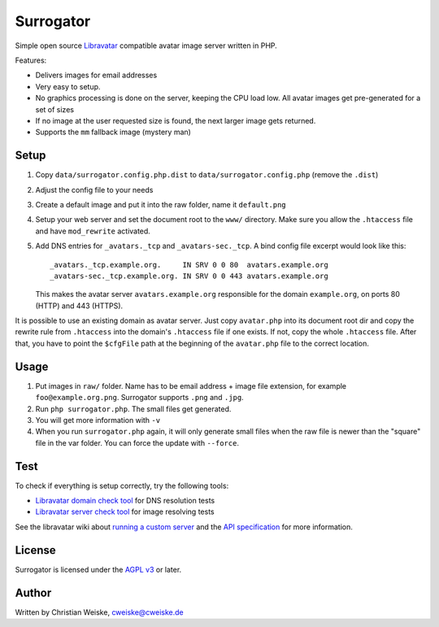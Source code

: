 **********
Surrogator
**********

Simple open source Libravatar__ compatible avatar image server written in PHP.

Features:

- Delivers images for email addresses
- Very easy to setup.
- No graphics processing is done on the server, keeping the CPU load low.
  All avatar images get pre-generated for a set of sizes
- If no image at the user requested size is found, the next larger image gets
  returned.
- Supports the ``mm`` fallback image (mystery man)

__ http://wiki.libravatar.org/api/


=====
Setup
=====

1. Copy ``data/surrogator.config.php.dist`` to ``data/surrogator.config.php``
   (remove the ``.dist``)
2. Adjust the config file to your needs
3. Create a default image and put it into the raw folder, name it ``default.png``
4. Setup your web server and set the document root to the ``www/`` directory.
   Make sure you allow the ``.htaccess`` file and have ``mod_rewrite`` activated.
5. Add DNS entries for ``_avatars._tcp`` and ``_avatars-sec._tcp``.
   A bind config file excerpt would look like this::

    _avatars._tcp.example.org.     IN SRV 0 0 80  avatars.example.org
    _avatars-sec._tcp.example.org. IN SRV 0 0 443 avatars.example.org

   This makes the avatar server ``avatars.example.org`` responsible for
   the domain ``example.org``, on ports 80 (HTTP) and 443 (HTTPS).

It is possible to use an existing domain as avatar server.
Just copy ``avatar.php`` into its document root dir and copy the rewrite rule
from ``.htaccess`` into the domain's ``.htaccess`` file if one exists.
If not, copy the whole ``.htaccess`` file.
After that, you have to point the ``$cfgFile`` path at the beginning of
the ``avatar.php`` file to the correct location.


=====
Usage
=====

1. Put images in ``raw/`` folder.
   Name has to be email address + image file extension, for example
   ``foo@example.org.png``.
   Surrogator supports ``.png`` and ``.jpg``.
2. Run ``php surrogator.php``.
   The small files get generated.
3. You will get more information with ``-v``
4. When you run ``surrogator.php`` again, it will only generate small files
   when the raw file is newer than the "square" file in the var folder.
   You can force the update with ``--force``.


====
Test
====

To check if everything is setup correctly, try the following tools:

- `Libravatar domain check tool`__ for DNS resolution tests
- `Libravatar server check tool`__ for image resolving tests

__ https://www.libravatar.org/tools/check_domain
__ https://www.libravatar.org/tools/check

See the libravatar wiki about `running a custom server`__ and
the `API specification`__ for more information.

__ http://wiki.libravatar.org/running_your_own/
__ http://wiki.libravatar.org/api/


=======
License
=======
Surrogator is licensed under the `AGPL v3`__ or later.

__ http://www.gnu.org/licenses/agpl.html


======
Author
======
Written by Christian Weiske, cweiske@cweiske.de
